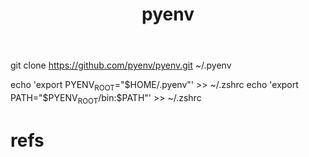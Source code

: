#+Title: pyenv



#+Example:
git clone https://github.com/pyenv/pyenv.git ~/.pyenv

echo 'export PYENV_ROOT="$HOME/.pyenv"' >> ~/.zshrc 
echo 'export PATH="$PYENV_ROOT/bin:$PATH"' >> ~/.zshrc
#+End_Example

* refs
[fn:1] https://nuculabs.dev/2020/06/27/pyenv-for-linux-users/
